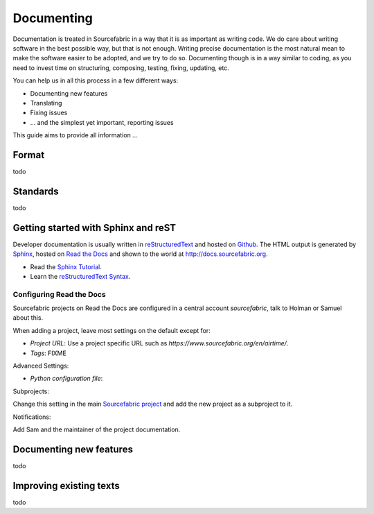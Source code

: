 .. _documenting:

Documenting
===========

Documentation is treated in Sourcefabric in a way that it is as important as
writing code. We do care about writing software in the best possible way, but
that is not enough. Writing precise documentation is the most natural mean to
make the software easier to be adopted, and we try to do so. Documenting though
is in a way similar to coding, as you need to invest time on structuring,
composing, testing, fixing, updating, etc.

You can help us in all this process in a few different ways:

- Documenting new features
- Translating
- Fixing issues
- ... and the simplest yet important, reporting issues

This guide aims to provide all information ...

Format
------

todo

Standards
---------

todo

Getting started with Sphinx and reST
------------------------------------

Developer documentation is usually written in `reStructuredText <http://sphinx-doc.org/rest.html>`_ and hosted on `Github <http:www.github.com>`_. The HTML output is generated by `Sphinx <http://sphinx-doc.org/>`_, hosted on `Read the Docs <http://www.readthedocs.org>`_ and shown to the world at `http://docs.sourcefabric.org <http://docs.sourcefabric.org>`_.

* Read the `Sphinx Tutorial <http://sphinx-doc.org/tutorial.html>`_.
* Learn the `reStructuredText Syntax <http://sphinx-doc.org/rest.html>`_.

Configuring Read the Docs
++++++++++++++++++++++++++++++

Sourcefabric projects on Read the Docs are configured in a central account `sourcefabric`, talk to Holman or Samuel about this.

When adding a project, leave most settings on the default except for:

* `Project URL`: Use a project specific URL such as `https://www.sourcefabric.org/en/airtime/`.
* `Tags`: FIXME
 
Advanced Settings:

* `Python configuration file`:

Subprojects:

Change this setting in the main `Sourcefabric project <https://readthedocs.org/dashboard/sourcefabric/>`_ and add the new project as a subproject to it. 

Notifications:

Add Sam and the maintainer of the project documentation. 

Documenting new features
------------------------

todo

Improving existing texts
------------------------

todo

